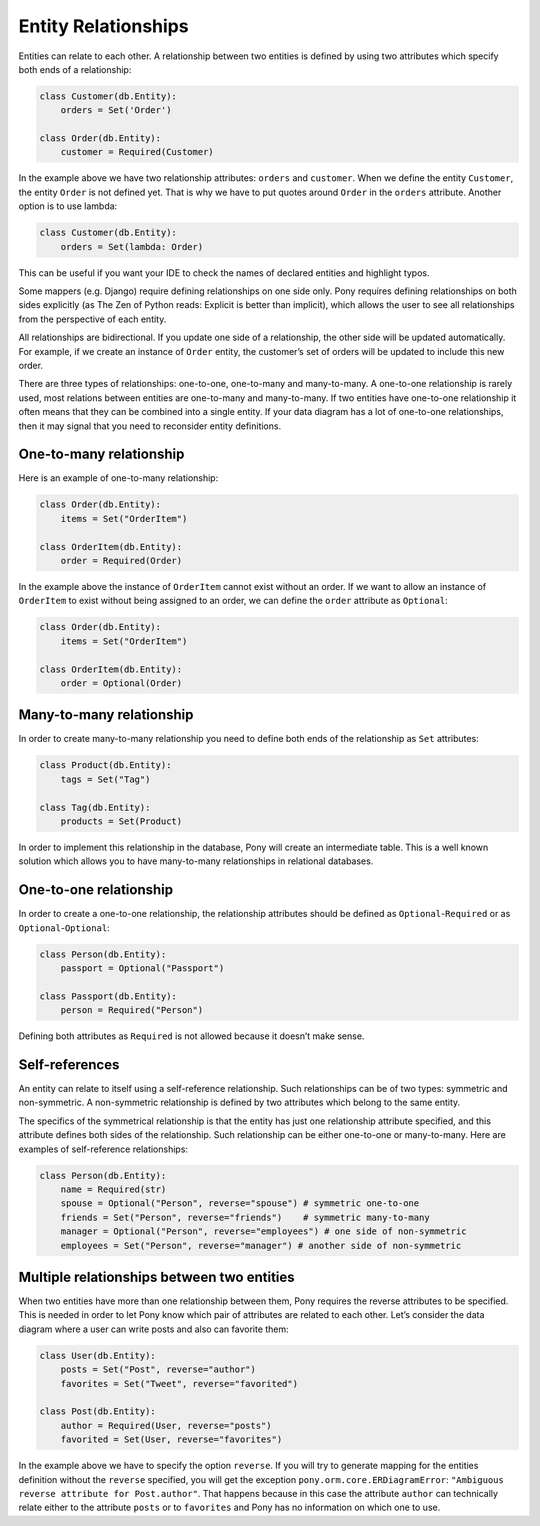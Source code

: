 Entity Relationships
====================

Entities can relate to each other. A relationship between two entities is defined by using two attributes which specify both ends of a relationship:

.. code-block:: python

   class Customer(db.Entity):
       orders = Set('Order')

   class Order(db.Entity):
       customer = Required(Customer)

In the example above we have two relationship attributes: ``orders`` and ``customer``. When we define the entity ``Customer``, the entity ``Order`` is not defined yet. That is why we have to put quotes around ``Order`` in the ``orders`` attribute. Another option is to use lambda:

.. code-block:: python

   class Customer(db.Entity):
       orders = Set(lambda: Order)

This can be useful if you want your IDE to check the names of declared entities and highlight typos.

Some mappers (e.g. Django) require defining relationships on one side only. Pony requires defining relationships on both sides explicitly (as The Zen of Python reads: Explicit is better than implicit), which allows the user to see all relationships from the perspective of each entity.

All relationships are bidirectional. If you update one side of a relationship, the other side will be updated automatically. For example, if we create an instance of ``Order`` entity, the customer’s set of orders will be updated to include this new order.

There are three types of relationships: one-to-one, one-to-many and many-to-many. A one-to-one relationship is rarely used, most relations between entities are one-to-many and many-to-many. If two entities have one-to-one relationship it often means that they can be combined into a single entity. If your data diagram has a lot of one-to-one relationships, then it may signal that you need to reconsider entity definitions.


One-to-many relationship
~~~~~~~~~~~~~~~~~~~~~~~~

Here is an example of one-to-many relationship:

.. code-block:: python

    class Order(db.Entity):
        items = Set("OrderItem")

    class OrderItem(db.Entity):
        order = Required(Order)

In the example above the instance of ``OrderItem`` cannot exist without an order. If we want to allow an instance of ``OrderItem`` to exist without being assigned to an order, we can define the ``order`` attribute as ``Optional``:

.. code-block:: python

    class Order(db.Entity):
        items = Set("OrderItem")

    class OrderItem(db.Entity):
        order = Optional(Order)


Many-to-many relationship
~~~~~~~~~~~~~~~~~~~~~~~~~

In order to create many-to-many relationship you need to define both ends of the relationship as ``Set`` attributes:

.. code-block:: python

    class Product(db.Entity):
        tags = Set("Tag")

    class Tag(db.Entity):
        products = Set(Product)

In order to implement this relationship in the database, Pony will create an intermediate table. This is a well known solution which allows you to have many-to-many relationships in relational databases.


One-to-one relationship
~~~~~~~~~~~~~~~~~~~~~~~

In order to create a one-to-one relationship, the relationship attributes should be defined as ``Optional``-``Required`` or as ``Optional``-``Optional``:

.. code-block:: python

    class Person(db.Entity):
        passport = Optional("Passport")

    class Passport(db.Entity):
        person = Required("Person")

Defining both attributes as ``Required`` is not allowed because it doesn’t make sense.


Self-references
~~~~~~~~~~~~~~~

An entity can relate to itself using a self-reference relationship. Such relationships can be of two types: symmetric and non-symmetric. A non-symmetric relationship is defined by two attributes which belong to the same entity.

The specifics of the symmetrical relationship is that the entity has just one relationship attribute specified, and this attribute defines both sides of the relationship. Such relationship can be either one-to-one or many-to-many. Here are examples of self-reference relationships:

.. code-block:: python

   class Person(db.Entity):
       name = Required(str)
       spouse = Optional("Person", reverse="spouse") # symmetric one-to-one
       friends = Set("Person", reverse="friends")    # symmetric many-to-many
       manager = Optional("Person", reverse="employees") # one side of non-symmetric
       employees = Set("Person", reverse="manager") # another side of non-symmetric


Multiple relationships between two entities
~~~~~~~~~~~~~~~~~~~~~~~~~~~~~~~~~~~~~~~~~~~

When two entities have more than one relationship between them, Pony requires the reverse attributes to be specified. This is needed in order to let Pony know which pair of attributes are related to each other. Let’s consider the data diagram where a user can write posts and also can favorite them:

.. code-block:: python

   class User(db.Entity):
       posts = Set("Post", reverse="author")
       favorites = Set("Tweet", reverse="favorited")

   class Post(db.Entity):
       author = Required(User, reverse="posts")
       favorited = Set(User, reverse="favorites")

In the example above we have to specify the option ``reverse``. If you will try to generate mapping for the entities definition without the ``reverse`` specified, you will get the exception ``pony.orm.core.ERDiagramError``: ``"Ambiguous reverse attribute for Post.author"``. That happens because in this case the attribute ``author`` can technically relate either to the attribute ``posts`` or to ``favorites`` and Pony has no information on which one to use.


